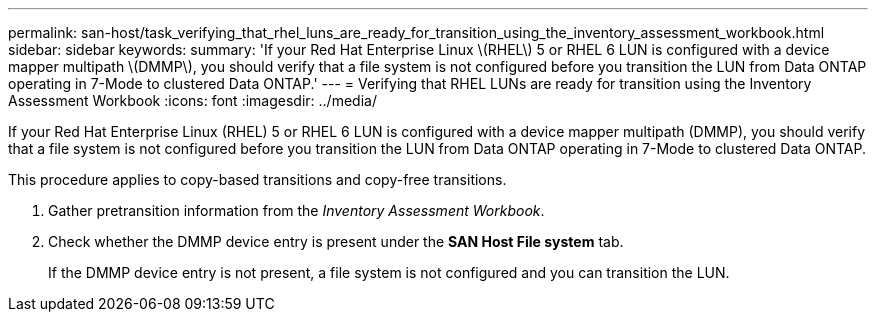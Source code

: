 ---
permalink: san-host/task_verifying_that_rhel_luns_are_ready_for_transition_using_the_inventory_assessment_workbook.html
sidebar: sidebar
keywords: 
summary: 'If your Red Hat Enterprise Linux \(RHEL\) 5 or RHEL 6 LUN is configured with a device mapper multipath \(DMMP\), you should verify that a file system is not configured before you transition the LUN from Data ONTAP operating in 7-Mode to clustered Data ONTAP.'
---
= Verifying that RHEL LUNs are ready for transition using the Inventory Assessment Workbook
:icons: font
:imagesdir: ../media/

[.lead]
If your Red Hat Enterprise Linux (RHEL) 5 or RHEL 6 LUN is configured with a device mapper multipath (DMMP), you should verify that a file system is not configured before you transition the LUN from Data ONTAP operating in 7-Mode to clustered Data ONTAP.

This procedure applies to copy-based transitions and copy-free transitions.

. Gather pretransition information from the _Inventory Assessment Workbook_.
. Check whether the DMMP device entry is present under the *SAN Host File system* tab.
+
If the DMMP device entry is not present, a file system is not configured and you can transition the LUN.
